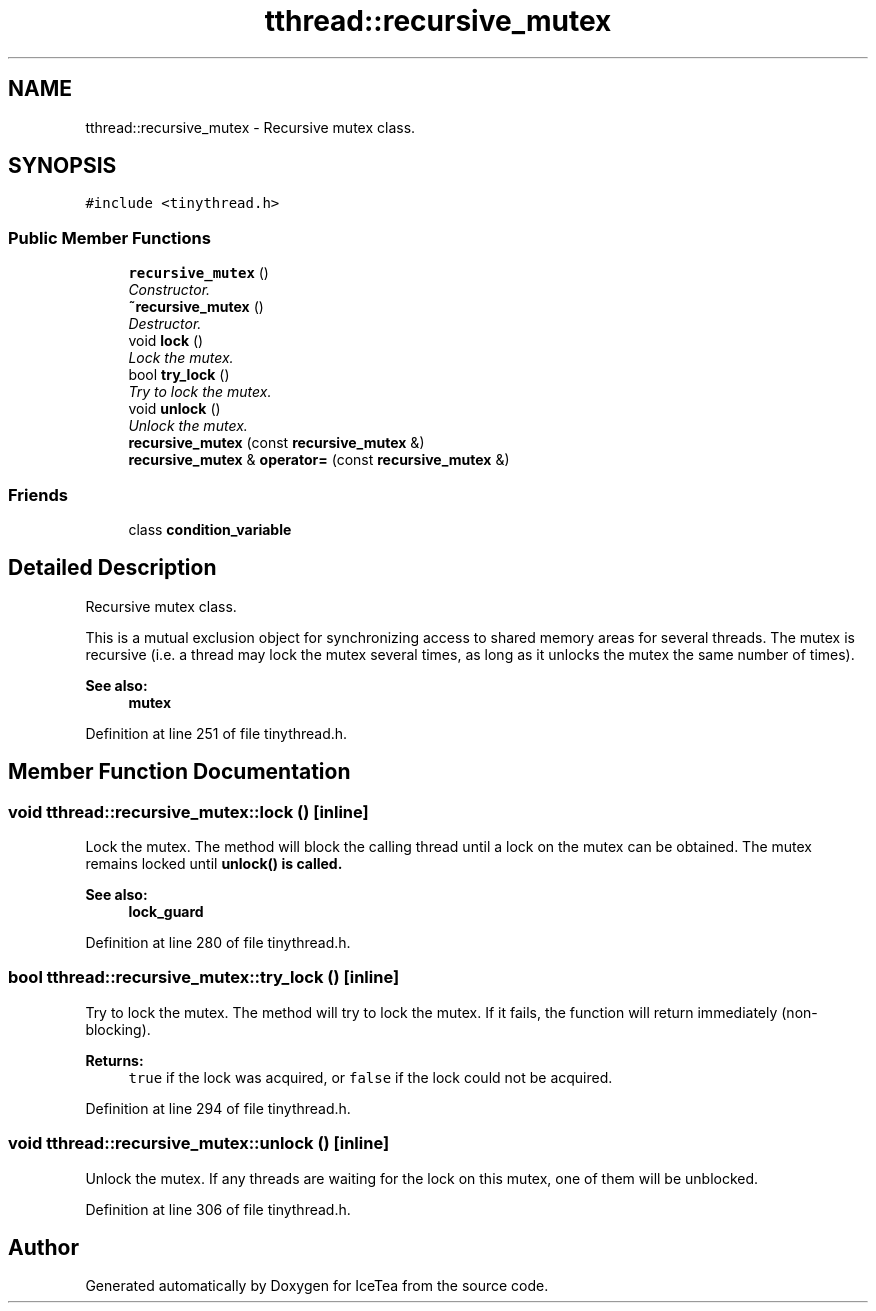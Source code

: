 .TH "tthread::recursive_mutex" 3 "Sat Mar 26 2016" "IceTea" \" -*- nroff -*-
.ad l
.nh
.SH NAME
tthread::recursive_mutex \- Recursive mutex class\&.  

.SH SYNOPSIS
.br
.PP
.PP
\fC#include <tinythread\&.h>\fP
.SS "Public Member Functions"

.in +1c
.ti -1c
.RI "\fBrecursive_mutex\fP ()"
.br
.RI "\fIConstructor\&. \fP"
.ti -1c
.RI "\fB~recursive_mutex\fP ()"
.br
.RI "\fIDestructor\&. \fP"
.ti -1c
.RI "void \fBlock\fP ()"
.br
.RI "\fILock the mutex\&. \fP"
.ti -1c
.RI "bool \fBtry_lock\fP ()"
.br
.RI "\fITry to lock the mutex\&. \fP"
.ti -1c
.RI "void \fBunlock\fP ()"
.br
.RI "\fIUnlock the mutex\&. \fP"
.ti -1c
.RI "\fBrecursive_mutex\fP (const \fBrecursive_mutex\fP &)"
.br
.ti -1c
.RI "\fBrecursive_mutex\fP & \fBoperator=\fP (const \fBrecursive_mutex\fP &)"
.br
.in -1c
.SS "Friends"

.in +1c
.ti -1c
.RI "class \fBcondition_variable\fP"
.br
.in -1c
.SH "Detailed Description"
.PP 
Recursive mutex class\&. 

This is a mutual exclusion object for synchronizing access to shared memory areas for several threads\&. The mutex is recursive (i\&.e\&. a thread may lock the mutex several times, as long as it unlocks the mutex the same number of times)\&. 
.PP
\fBSee also:\fP
.RS 4
\fBmutex\fP 
.RE
.PP

.PP
Definition at line 251 of file tinythread\&.h\&.
.SH "Member Function Documentation"
.PP 
.SS "void tthread::recursive_mutex::lock ()\fC [inline]\fP"

.PP
Lock the mutex\&. The method will block the calling thread until a lock on the mutex can be obtained\&. The mutex remains locked until \fC\fBunlock()\fP\fP is called\&. 
.PP
\fBSee also:\fP
.RS 4
\fBlock_guard\fP 
.RE
.PP

.PP
Definition at line 280 of file tinythread\&.h\&.
.SS "bool tthread::recursive_mutex::try_lock ()\fC [inline]\fP"

.PP
Try to lock the mutex\&. The method will try to lock the mutex\&. If it fails, the function will return immediately (non-blocking)\&. 
.PP
\fBReturns:\fP
.RS 4
\fCtrue\fP if the lock was acquired, or \fCfalse\fP if the lock could not be acquired\&. 
.RE
.PP

.PP
Definition at line 294 of file tinythread\&.h\&.
.SS "void tthread::recursive_mutex::unlock ()\fC [inline]\fP"

.PP
Unlock the mutex\&. If any threads are waiting for the lock on this mutex, one of them will be unblocked\&. 
.PP
Definition at line 306 of file tinythread\&.h\&.

.SH "Author"
.PP 
Generated automatically by Doxygen for IceTea from the source code\&.

